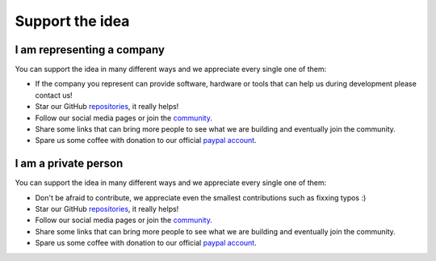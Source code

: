 Support the idea
=============================

I am representing a company
-----------------------------
You can support the idea in many different ways and we appreciate every single one of them:

* If the company you represent can provide software, hardware or tools that can help us during development please contact us!
* Star our GitHub `repositories <https://github.com/CosmOS-Creators>`_, it really helps!
* Follow our social media pages or join the `community <https://discord.gg/XTabzYYVxS/>`_.
* Share some links that can bring more people to see what we are building and eventually join the community.
* Spare us some coffee with donation to our official `paypal account <https://paypal.me/cosmoscreators>`_.

I am a private person
-----------------------
You can support the idea in many different ways and we appreciate every single one of them:

* Don't be afraid to contribute, we appreciate even the smallest contributions such as fixxing typos :)
* Star our GitHub `repositories <https://github.com/CosmOS-Creators>`_, it really helps!
* Follow our social media pages or join the `community <https://discord.gg/XTabzYYVxS/>`_.
* Share some links that can bring more people to see what we are building and eventually join the community.
* Spare us some coffee with donation to our official `paypal account <https://paypal.me/cosmoscreators>`_.
